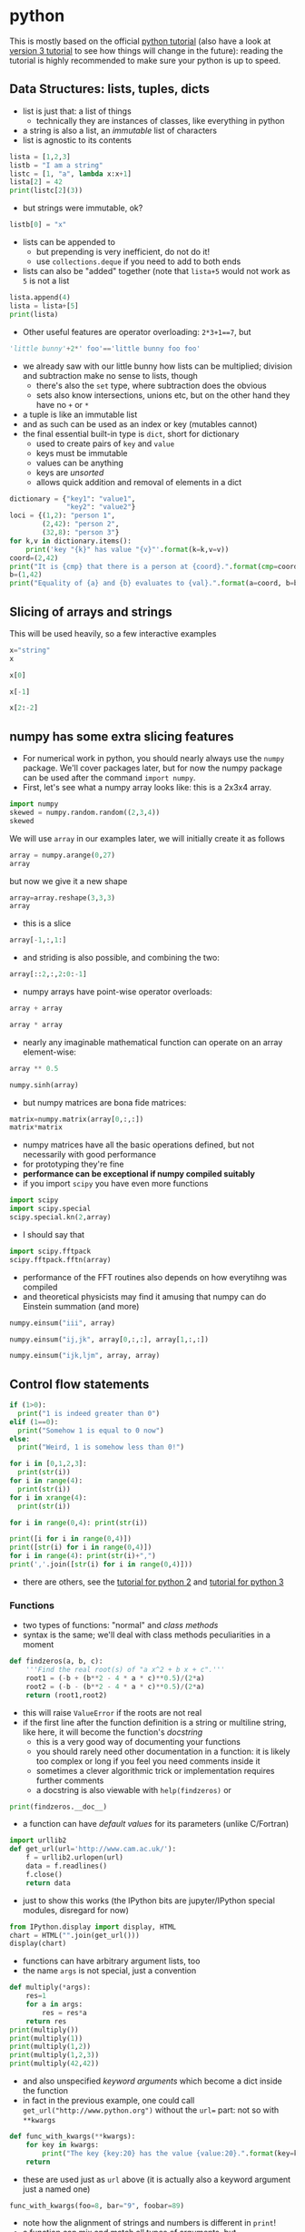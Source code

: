 * python
This is mostly based on the official [[https://docs.python.org/2/tutorial/][python tutorial]] (also have a look at [[https://docs.python.org/3/tutorial/index.html][version 3 tutorial]] to see how things
will change in the future): reading the tutorial is highly recommended to make sure your python is up to
speed.

** Data Structures: lists, tuples, dicts
- list is just that: a list of things
  - technically they are instances of classes, like everything in python
- a string is also a list, an /immutable/ list of characters
- list is agnostic to its contents
#+BEGIN_SRC python
lista = [1,2,3]
listb = "I am a string"
listc = [1, "a", lambda x:x+1]
lista[2] = 42
print(listc[2](3))
#+END_SRC
- but strings were immutable, ok?
#+BEGIN_SRC python
listb[0] = "x"
#+END_SRC
- lists can be appended to
  - but prepending is very inefficient, do not do it!
  - use =collections.deque= if you need to add to both ends
- lists can also be "added" together (note that =lista+5= would not work as =5= is not a list
#+BEGIN_SRC python
lista.append(4)
lista = lista+[5]
print(lista)
#+END_SRC
- Other useful features are operator overloading: =2*3+1==7=, but
#+BEGIN_SRC python
'little bunny'+2*' foo'=='little bunny foo foo'
#+END_SRC
- we already saw with our little bunny how lists can be multiplied; division and subtraction make no sense to
  lists, though
  - there's also the =set= type, where subtraction does the obvious
  - sets also know intersections, unions etc, but on the other hand they have no =+= or =*=
- a tuple is like an immutable list
- and as such can be used as an index or key (mutables cannot)
- the final essential built-in type is =dict=, short for dictionary
  - used to create pairs of =key= and =value=
  - keys must be immutable
  - values can be anything
  - keys are /unsorted/
  - allows quick addition and removal of elements in a dict
#+BEGIN_SRC python
  dictionary = {"key1": "value1",
                "key2": "value2"}
  loci = {(1,2): "person 1",
          (2,42): "person 2",
          (32,8): "person 3"}
  for k,v in dictionary.items():
      print('key "{k}" has value "{v}"'.format(k=k,v=v))
  coord=(2,42)
  print("It is {cmp} that there is a person at {coord}.".format(cmp=coord in loci.keys(), coord=coord))
  b=(1,42)
  print("Equality of {a} and {b} evaluates to {val}.".format(a=coord, b=b, val=b==coord))
#+END_SRC


** Slicing of arrays and strings 
This will be used heavily, so a few interactive examples
#+BEGIN_SRC python
x="string"
x
#+END_SRC
#+BEGIN_SRC python
x[0]
#+END_SRC
#+BEGIN_SRC python
x[-1]
#+END_SRC
#+BEGIN_SRC python
x[2:-2]
#+END_SRC

** numpy has some extra slicing features
- For numerical work in python, you should nearly always use the =numpy= package. We'll cover packages later,
  but for now the numpy package can be used after the command =import numpy=.
- First, let's see what a numpy array looks like: this is a 2x3x4 array.
#+BEGIN_SRC python
import numpy
skewed = numpy.random.random((2,3,4))
skewed
#+END_SRC
We will use =array= in our examples later, we will initially create it as follows
#+BEGIN_SRC python
array = numpy.arange(0,27)
array
#+END_SRC
but now we give it a new shape
#+BEGIN_SRC python
array=array.reshape(3,3,3)
array
#+END_SRC
- this is a slice
#+BEGIN_SRC python
array[-1,:,1:]
#+END_SRC
- and striding is also possible, and combining the two: 
#+BEGIN_SRC python
array[::2,:,2:0:-1]
#+END_SRC
- numpy arrays have point-wise operator overloads:
#+BEGIN_SRC python
array + array
#+END_SRC
#+BEGIN_SRC python
array * array
#+END_SRC
- nearly any imaginable mathematical function can operate on an array element-wise:
#+BEGIN_SRC python
array ** 0.5
#+END_SRC
#+BEGIN_SRC python
numpy.sinh(array)
#+END_SRC
- but numpy matrices are bona fide matrices: 
#+BEGIN_SRC python
matrix=numpy.matrix(array[0,:,:])
matrix*matrix
#+END_SRC
- numpy matrices have all the basic operations defined, but not
  necessarily with good performance
- for prototyping they're fine
- *performance can be exceptional if numpy compiled suitably*
- if you import =scipy= you have even more functions
#+BEGIN_SRC python
import scipy
import scipy.special
scipy.special.kn(2,array)
#+END_SRC
- I should say that
#+BEGIN_SRC python
import scipy.fftpack
scipy.fftpack.fftn(array)
#+END_SRC
- performance of the FFT routines also depends on how everytihng was compiled
- and theoretical physicists may find it amusing that numpy can do Einstein summation (and more)
#+BEGIN_SRC python
numpy.einsum("iii", array)
#+END_SRC
#+BEGIN_SRC python
numpy.einsum("ij,jk", array[0,:,:], array[1,:,:])
#+END_SRC
#+BEGIN_SRC python
numpy.einsum("ijk,ljm", array, array)
#+END_SRC

** Control flow statements
#+BEGIN_SRC python
if (1>0):
  print("1 is indeed greater than 0")
elif (1==0):
  print("Somehow 1 is equal to 0 now")
else:
  print("Weird, 1 is somehow less than 0!")
#+END_SRC
#+BEGIN_SRC python
for i in [0,1,2,3]:
  print(str(i))
for i in range(4):
  print(str(i))
for i in xrange(4):
  print(str(i))
#+END_SRC
#+BEGIN_SRC python
for i in range(0,4): print(str(i))
#+END_SRC
#+BEGIN_SRC python
print([i for i in range(0,4)])
print([str(i) for i in range(0,4)])
for i in range(4): print(str(i)+",")
print(','.join([str(i) for i in range(0,4)]))
#+END_SRC
- there are others, see the [[https://docs.python.org/2/tutorial/][tutorial for python 2]] and [[https://docs.python.org/3/tutorial/][tutorial for python 3]]

*** Functions
- two types of functions: "normal" and /class methods/
- syntax is the same; we'll deal with class methods peculiarities in a moment
#+BEGIN_SRC python
  def findzeros(a, b, c):
      '''Find the real root(s) of "a x^2 + b x + c".'''
      root1 = (-b + (b**2 - 4 * a * c)**0.5)/(2*a)
      root2 = (-b - (b**2 - 4 * a * c)**0.5)/(2*a)
      return (root1,root2)
#+END_SRC
- this will raise =ValueError= if the roots are not real
- if the first line after the function definition is a string or multiline string, like here, it will become
  the function's /docstring/
  - this is a very good way of documenting your functions
  - you should rarely need other documentation in a function: it is likely too complex or long if you feel you
    need comments inside it
  - sometimes a clever algorithmic trick or implementation requires further comments
  - a docstring is also viewable with =help(findzeros)= or
#+BEGIN_SRC python
  print(findzeros.__doc__)
#+END_SRC
- a function can have /default values/ for its parameters (unlike C/Fortran)
#+BEGIN_SRC python
  import urllib2
  def get_url(url='http://www.cam.ac.uk/'):
      f = urllib2.urlopen(url)
      data = f.readlines()
      f.close()
      return data
#+END_SRC
- just to show this works (the IPython bits are jupyter/IPython special modules, disregard for now)
#+BEGIN_SRC python
from IPython.display import display, HTML
chart = HTML("".join(get_url()))
display(chart)
#+END_SRC
- functions can have arbitrary argument lists, too
- the name =args= is not special, just a convention
#+BEGIN_SRC python
  def multiply(*args):
      res=1
      for a in args:
          res = res*a
      return res
  print(multiply())
  print(multiply(1))
  print(multiply(1,2))
  print(multiply(1,2,3))
  print(multiply(42,42))
#+END_SRC
- and also unspecified /keyword arguments/ which become a dict inside the function
- in fact in the previous example, one could call =get_url("http://www.python.org")= without the =url== part:
  not so with =**kwargs=
#+BEGIN_SRC python
  def func_with_kwargs(**kwargs):
      for key in kwargs:
          print("The key {key:20} has the value {value:20}.".format(key=key, value=kwargs[key]))
      return
#+END_SRC
- these are used just as =url= above (it is actually also a keyword argument just a named one)
#+BEGIN_SRC python
  func_with_kwargs(foo=8, bar="9", foobar=89)
#+END_SRC
- note how the alignment of strings and numbers is different in =print=!
- a function can mix and match all types of arguments, but
  - but order matters in definition: the following function has all types of arguments and the order of the
    types of arguments is the only allowed one
  - order also matters when calling: pay attention to the numbers 5 and 6 in the example
#+BEGIN_SRC python
  def many_args(a, b, c=42, d=0, *e, **f):
      print("a = "+str(a))
      print("b = "+str(b))
      print("c = "+str(c))
      print("d = "+str(d))
      for i,E in enumerate(e): print("e[{idx}] = ".format(idx=i) + str(E))
      for F in f: print("f[{key}] = ".format(key=F) + str(f[F]))
  many_args(1, 2, 3, 4, 5, 6, bar=8)
  many_args(1, 2, d=3, c=4, bar=8)
#+END_SRC
- note how =c= and =d= can be passed in any order
- but these do not work
#+BEGIN_SRC python
  many_args(1, 2, d=3, c=4, 6, bar=8)
  many_args(1, 2, 6, d=3, c=4, bar=8)
#+END_SRC
- so cannot pass =*args= style parameters and named keyword arguments at the same time except in the right
  order
- but then again, the unnamed keyword arguments can be mixed with the named ones
#+BEGIN_SRC python
  many_args(1, 2, bar=8, d=3, c=4)
#+END_SRC

*** Anonymous Function
- also known as a /lambda/
- a breeze from the land of functional programming, very useful
- especially with =reduce= and =map= operating on lists
#+BEGIN_SRC python
  from __future__ import print_function
  list_of_values = ["a", "b", "c", "abc"]
  uppercase_list_of_values = map(lambda x: x.upper(), list_of_values)
  print("uppercase_list_of_values = ",end="")
  print("".join(uppercase_list_of_values))
  uppercase_list_of_values_without_lambda = [x.upper() for x in list_of_values]
  print("uppercase_list_of_values_without_lambda = ",end="")
  print(uppercase_list_of_values_without_lambda)
  import functools
  joined_list_of_values = functools.reduce(lambda x,y: x+y, list_of_values, "")
  print("joined_list_of_values = ",end="")
  print(joined_list_of_values)
#+END_SRC
- the two lambdas are of course equivalent to named functions but avoid polluting the namespace and are easier
  to read as the are defined right where they are used
  - and cannot be used elsewhere so often reused functions should not normally be lambdas
#+BEGIN_SRC python
def uppercase(x):
    return x.upper()
def joinstr(x,y):
    return x+y
#+END_SRC

** Exercises
*** Random walkers
Write a code where two people perform a random walk along a rectangular =10x10= grid of coordinates, stopping
when the hit (occupy same coordinates) each other for the first time.
#+BEGIN_SRC python :exports none
  import numpy
  minx,maxx,miny,maxy = 0,9,0,9
  persons = {"A": (minx,miny),
             "B": (maxx,maxy)}
  while (persons["A"] != persons["B"]):
      xs = numpy.random.randint(minx,maxx+1,2)
      ys = numpy.random.randint(miny,maxy+1,2)
      persons["A"]=(xs[0],ys[0])
      persons["B"]=(xs[1],ys[1])
  print("Persons A and B bumped to each other at {}.".format(str(persons["A"])))
#+END_SRC

** Good Programming Practice: modularity
- a rule of thumb: /a single modular piece of code fits on screen all at the same time/
- split code into different files appropriately
  - in C/Fortran use a makefile to help compiling and linking them together
  - in python, codes in separate files become /modules/

** Modules
- one has to /import/ a module before it can be used
- python comes with a /standard library/ of modules, see
  [[https://docs.python.org/3/library/index.html][python standard library reference]] for details
- one such module is called =sys= and it know, e.g. your python version and more importantly, it holds the
  /module search path/: the list of directories python looks for =X= when it encounters a statement =import X=
  or =from X import Y=
#+BEGIN_SRC python
  import sys
  print("Your python version is "+sys.version)
  print("Your python module search path is "+",".join(sys.path))
#+END_SRC
- the "current" directory is /always/ searched first
  - "current" means the working directory for interactively started interpreter (i.e. without a script argument)
  - "current" means the directory containing the script being ran for non-interactive use
  - this can be confusing: Suppose =script.py= contains the statement =import z= and =z.py= is located in
    =/scriptdir= along with =script.py=. Then =cd /directory; python /scriptdir/script.py= will find =z=, but
    =cd /directory; python= followed by an interactive =import z= will fail yet =cd /scriptdir; python=
    followed by an interactive =import z= will again work:
#+BEGIN_SRC python :exports none :tangle yes :tangle "../codes/python/MyModule.py"
  module_internal_variable = 42
  def function_inside_a_module(parameter):
    return parameter+1
#+END_SRC
  - for example we have a module calles =MyModule.py= in =codes/python/MyModule.py= so let's import that  
#+BEGIN_SRC python :tangle yes :tangle "../codes/python/ImportMyModule.py"
  import os
  print("Current working directory is "+os.getcwd())
  import MyModule
  print("The variable MyModule.module_internal_variable has the value "+str(MyModule.module_internal_variable))
#+END_SRC
  - so that was the latter case of =z= above, now run it as a script
#+BEGIN_SRC python
  %%bash
  pwd
  python ../codes/python/ImportMyModule.py
#+END_SRC
- the search path is partially system dependent, but there's always =PYTHONPATH= which is searched before the
  system depedent path, so we can fix this
#+BEGIN_SRC python
  import os
  import sys
  print("Current working directory is "+os.getcwd())
  sys.path = ["../codes/python"] + sys.path
  import MyModule
  print("The variable MyModule.module_internal_variable has the value "+str(MyModule.module_internal_variable))
#+END_SRC
** Namespaces
- each variable lives in a /namespace/
  - like the above =MyModule.module_internal_variable= the part(s) before the dot specifies a namespace
- when you reference a variable, python searches for the name in several namespaces, starting from the most
  specific one:
  - the innermost scope (current module/source file, class, function)
  - the scopes of any enclosing functions, which are searched starting with the nearest enclosing scope
  - the current module's global names
  - the outermost scope is the namespace containing built-in names
*** Good Programming Practice: it is a good idea not to "pollute" your namespace
- removes name clashes (relevant especially for short variable names like =temp= or =i=)
- protects from accidental modifications of wrong variables (e.g. due to typo etc)
  - note that python does not provide hard protection: there is *always* a way to alter the value of everything
- makes code easier to read, undersand, modify, and track what's happening to variables
- please do not =from x import *= it pollutes the enclosing namespace
** Some standard modules
- we have already encoutered the =os= and =sys= modules: they are part of the python standard library
  - of particular interest might be =sys.stdin=, =sys.stdout=, and =sys.stderr=
- =re= :: regular expression facilities, e.g.
#+BEGIN_SRC python
  import re
  re.sub(r'(\b[a-z]+ )(\1)+', r'\1', 'please remove repeated repeated repeated words')
#+END_SRC
- =urllib2= :: we have already seen what this can do: access data using a URL
- =datetime= :: everything you ever wanted to do with dates and timezone-less times between 0.0.0 CE and
                31.12.9999 CE
  - for proper timezone support, an external module called =pytz= is needed
- =timeit= :: you may want to use =timeit.Timer()= instead of the next module for some performance measurements
- =cProfile= :: performance profiler, we'll get to know this later
- =doctest= :: a handy code quality checker which runs tests embedded into the docstrings
#+BEGIN_SRC python
  import doctest

  def daxpy(a, x, y):
      '''
      Calculate a*x + y.

      >>> daxpy(2.0,3.0,4.0)
      10.0
      '''
      return a*x+y

  def daxpy_fails(a, x, y):
      '''
      Calculate a*x + y.

      >>> daxpy_fails(2.0,3.0,4.0)
      10.0
      '''
      return a*x+y+1

  doctest.testmod()
#+END_SRC
- =unittest= :: a more sophisticated testing environment; an even better one is available in an external
                module called =nose=
*** Packages: sets of modules organised in directories
- example
#+BEGIN_SRC python
import scipy
import scipy.fftpack
scipy.fftpack.fftn([1,2,3])
#+END_SRC
- =scipy= is both the name of the package and its "main" module; this module contains a submodule called
  =fftpack=, which in turn contains a function =fftn= which simply calculates the FFT of the argument of
  arbitrary dimension
- such packages should be organised in directory trees 
#+BEGIN_SRC ditaa :file images/python_package_structure.png :cmdline -E
  MyPackage/                      Top-level package
    +-- __init__.py               Initialiser of the package
    +-- initial/                  Subpackage for initial conditions
    |     +---- __init__.py       Initialiser of the submodule
    |     +---- sphere.py         This appears as MyPackage.sphere
    +-- dynamics/                 Subpackage for dynamics
          +---- __init__.py       Initialiser of the submodule
          +---- theta.py          Implicit Theta method timestepper
          +---- imex.py           Implicit-Explicit Runge-Kutta
#+END_SRC

- *N.B.* when searching for a module to import =import MyPackage= will give priority to =MyPackage/__init__.py= over
  =MyPackage.py=
- =import MyPackage= will load and execute =MyPackage/__init__.py=: this is a magic file-name
- likewise =import MyPackage.initial= will execute =import MyPackage/initial/__init__.py=
  - note that =import MyPackage.initial= will implicitly also =import MyPackage=
  - some packages have convoluted directory structures and/or submodule handling which may prevent you from
    importing a submodule before explicitly importing the supermodule
- importing siblings must be done using the syntax =from MyPackage import Sibling=,
  e.g. =dynamics/__init__.py= imports =initial= with =from MyPackage import initial=
- the package =MyPackage= is available in the repo in =examples= directory

** Exceptions
Whenever things go horribly wrong, python interpreter will /raise/ and /exception/. If unhandled, these
will cause the interpreter to exit with error, but not all errors are fatal, some can be handled. For this,
python provides a =try-except-else-finally= construct. It is best described with an example
#+BEGIN_SRC python
  a="string"
  b=10
  try:
      c = a + b
  except TypeError as arbitrary_variable_name:
      print("A TypeError was raised with the follwing arguments:")
      for i,arg in enumerate(arbitrary_variable_name.args):
          print("Argument #{i}: {a}".format(i=i, a=arg))
      c = str(a) + str(b)
  except AttributeError as ae:
      print('Our example "c = a + b" can never raise this error.')
      print('But this is how you except many different types of exceptions if you need to treat them differently.')
  else:
      print("This will not execute as we ran into the except: -clause")
  finally:
      print('This is executed as the very last thing of the construct. It is *always* executed.')
      print('As you can see, we have now set c to '+c)
  try:
      c = a + a
  except (TypeError, AttributeError, OSError) as arbitrary_variable_name:
      print("We do not come here, but this is how to handle multiple exception types in one handler.")
  else:
      print("This will now execute as we did not run into the except: -clause")
  finally:
      print('This is executed as the very last thing of the construct. It is *always* executed.')
      print('As you can see, we have now set c to '+c)
#+END_SRC
- if you ever need access the attributes of "catch all" exception, you cannot use the =except X as Y=
  construct, but python provides the exception object via =sys.exc_info()= if necessary:
#+BEGIN_SRC python
  import sys
  try:
      c = a + b
  except:
      exc = sys.exc_info()
      print("An Exception of type {} was raised with the following arguments:".format(exc[0]))
      for i,a in enumerate(exc[1].args):
          print("Argument #{i}: {a}".format(i=i, a=a))
      c = str(a) + str(b)
#+END_SRC
- the traceback is also available as the third element of the tuple: =exc[2]=

** On I/O
- you should rarely, if ever, need to read a file using standard python routines
  - high performance (numerical) libraries are always more efficient for actual data
  - for "normal" small files, there is almost always a more high-level approach available either in standard
    python (like =sqlite3= module for sqlite databases or =email= for email messages etc)
  - sometimes =numpy= can be used to import even non-numerical data (=numpy.genfromtxt=)
- when you still need the low-level file operations, you should almost always use the =with= statement
#+BEGIN_SRC python
  import tempfile
  placeholder_please_ignore_me=tempfile.NamedTemporaryFile()
  filename = placeholder_please_ignore_me.name
  print(filename)
  with open(filename, "w") as f:
      f.write("this writes one line in the file\n")
      f.write("this writes part of a line ")
      f.write("this finishes the above line\n")
      f.writelines(["this writes\n", "all the\n", "list elements\n", "in a sequence\n"])
  print("The file object f is now closed: "+str(f))
  rlen=10
  with open(filename, "r") as f:
      some_data=f.read(rlen)
      lines=f.readlines()
  print("The file object f is now closed: "+str(f))
  print("The .read method read {l} bytes: {d}".format(l=rlen, d=some_data))
  print("The .readlines method read from current file location to the end:\n"+"".join(lines))
  placeholder_please_ignore_me.close()
#+END_SRC
- the standard library provides a module =StringIO= and class =StringIO.StringIO= which for all practical
  purposes is a file, but only exists in memory
- the =mmap= module provides access to /memory mapped/ files (also called /memmap/)
  - these look and feel like both strings and files (but are mutable unlike strings)
  - these are files which are accessed as if they were memory
  - they are only loaded into memory as needed, so you can memmap as big files as you wish without risk of
    running out of memory
  - but be careful, making copies etc of the data will *not* stay in the memmap file, so you may run out if
    you are not careful
- a couple of other useful I/O modules are =json= and =pickle=
  - =json= is the de facto standard data interchange format over internet and across architectures and
    programming languages
  - =json= is not high performance or parallel, do not use with bigger than kB-range data
  - =pickle= is python's =json= on steroids; in particular it can and will serialise python objects, but if
    you write client-server-type programs and pass data using =pickle= be mindful of the fact that untrusted
    clients can /send you arbitrary code/ to be executed without explicit execution
    - not so with =json= unless you explicitly pass data from =json= to be executed
#+BEGIN_SRC python
  import pickle
  import numpy
  data=numpy.random.random(1000)
  pickled=pickle.dumps(data)
  print("Data size: {len} (plus small python object overhead)".format(len=data.nbytes))
  print("Pickled size: {len}".format(len=len(pickled)))
  unpickled=pickle.loads(pickled)
  print("Note the type: "+str(type(unpickled)))
#+END_SRC

** Classes
*** Terminology
- class :: defines a type of object, kind of glorified struct or you can think of birds
- instance :: a representative of a class, think of birds again
- inheritance :: classes form an "ancestry" tree, where "children" inherit "parents", but this is a very
                 liberal family so a child can have an arbitrary number of parents (including 0 in python v2,
                 but in v3 all children implicitly inherit "object")
- method :: basically a function defined inside the namespace of a class
- attribute :: a variable defined on the class namespace is a /class attribute/, be careful: only use
               immutables here; a variable defined inside a class method is an /instance attribute/ and gets
               attached to the instance (like the =self.flies= below)
#+BEGIN_SRC python
  class animalia(object):
      '''animalia has two class attributes: level and heterotroph; they can be accessed by "self.level" and
         "self.heterotroph" inside the class and by "instancevariablename.level" and
         "instancevariablename.heterotroph" just like instance variables.
      '''
      level = "kingdom"
      heterotroph = True
  class plantae(object):
      level = "kingdom"
      autotroph = True
  class chordata(animalia):
      level = "phylum"
      notochord = True
  class dinosauria(chordata):
      level = "clade"
      legs = 4
      def eat(self, food):
          '''Instance method which outputs a description of how dinosaurs eat. The first parameter is by
          convention called self, but there is no restriction on its name.'''
          print("Eating {f} with a mouth.".format(f=str(food)))
  class tyrannoraptora(dinosauria):
      level = "clade"
      hollow_tail = True
  class aves(tyrannoraptora):
      level = "taxonomical class"
      heart_chambers = 4
      def __init__(self, flight):
          '''When instantiating an aves we want to define whether it is capable of flight or not and save this
           information in an instance attribute "flight", note that instance attributes always need to be
           prefixed by "self." or whatever the name of the first parameter of the method is. Unprefixed
           variables become method local and cannot be seen from the outside.
          '''
          self.flight = flight
  magpie=aves(True)
  print("A {name} is an instance of {klass}.".format(name="magpie", klass=magpie.__class__.__name__))
  inheritancelist = magpie.__class__.mro()
  for idx,_class in enumerate(inheritancelist[:-1]):
      print("The class {child} derives from {parent}.".format(
          child=_class.__name__, parent=inheritancelist[idx+1].__name__))
#+END_SRC
*** Decorators and higher order functions
- A higher order function is a function which returns a function, like
#+BEGIN_SRC python
  def hello():
      print('''I'm a lowly function, returning an non-function object.''')
      return None
  def HigherOrder(param):
      print('''I'm a higher order function: I return a function object.''')
      return param
  this_is_a_function=HigherOrder(hello)
  print("See what got printed!")
  this_will_be_None=this_is_a_function()
#+END_SRC
- note that the output of =hello= only appears at the very end: neither =def= nor =HigherOrder(hello)= causes
  the function body of =hello= to be executed
- N.B. =this_is_a_function= is the function =hello= /at the time the call to/ =HigherOrder=: later redefinition
  of =hello= does not change =this_is_a_function=
#+BEGIN_SRC python
  def hello(): return 42
  newres=hello()
  oldres=this_is_a_function()
  print(newres==oldres)
#+END_SRC
- a better version of this is to use a /closure/: a function object that remembers values in enclosing scopes
  regardless of whether those scopes are still present in memory
#+BEGIN_SRC python
  def HigherOrder(param):
      print('''I'm a higher order function: I return a function object.''')
      x = 42
      def hello2():
          print('''The value of param is {} but x = {}'''.format(param, x))
          return None
      return hello2
  this_is_a_closure=HigherOrder(24)
  print("See what got printed!")
  this_will_be_None=this_is_a_closure()
  print('Note how "hello" does not even exist now:', hello2)
#+END_SRC
- perhaps the most usual use of higher order functions is to create a /decorator/
- a typical example is to have "read-only" class attributes
  - N.B. these are not really read-only, python does not have such a concept, but you will have to go through
    some loops and hoops in order to write to them so it protects from bugs.
- there is a built-in higher order function for this, =property=, and also a short-hand syntax for wrapping
  functions in higher-order functions
- the following is a rewrite of the previous example with =HigherOrder=: note how =hello= itself now takes the
  place of =this_is_a_function= and that "pure" =hello= no longer exists: it is always wrapped in
  =HigherOrder=
#+BEGIN_SRC python
  def HigherOrder(param):
      print('''I'm a higher order function: I return a function object.''')
      return param
  @HigherOrder
  def hello():
      print('''I'm a lowly function, returning an non-function object.''')
      return None
  this_will_be_None=hello()
#+END_SRC
- this is how =property= is usually used
#+BEGIN_SRC python
  class MyClass(object):
      def __init__(self, val):
          self._prop = val
      @property
      def prop(self):
          return self._prop
  my_instance = MyClass(42)
  print(my_instance.prop)
  my_instance.prop = 0
#+END_SRC
- =property= is actually a class, which eats functions in its =__init__=
- it also has methods =setter=, =getter=, =deleter= which can be used to allow setting and deleting such
  guarded attributes 
  - =@property= is just a shorthand for specifying the =getter=
  - all of this is just shorthands: see =help(property)= for the longer syntax
#+BEGIN_SRC python
  class MyClass2(object):
      def __init__(self, val):
          self._prop = val
      @property
      def prop(self):
          return self._prop
      @prop.setter
      def prop(self,x):
          self._prop = x
  my_instance = MyClass2(42)
  print(my_instance.prop)
  my_instance.prop = 0
  print(my_instance.prop)
#+END_SRC

** Little Bits
- =dir()= is a nice way to look at your namespace
  - can also be used to check if variable exists: ="variablename" in dir()=
- constructs like =for x in range(0,4)= can use an /iterator/ or /generator/ to produce the values for x
- have a look at python's docs for [[https://docs.python.org/3/glossary.html#term-iterator][iterator]] and [[https://docs.python.org/3/glossary.html#index-14][generator]]: we do not delve into them in this course but they
  are terribly useful

** Exercises

*** More unit testing
- Implement more unit tests for some of the above function(s)

*** A tree using classes
- Create to a family tree for =magpie= which contains parent class instances

*** Fibonacci
How could one lecture programming without writing a Fibonacci code? By having students write it, of course, so
please test your python skills by writing a program which computes the 100 first Fibonacci numbers and prints
them out as a comma and space separated list, like =1, 1, 2, 3= etc splitting the output into lines of as
close as possible but no more than 80 characters long.

Remember, this course is also about good programming practices, so make sure your Fibonacci-generator is
reusable and has unit tests.

#+BEGIN_SRC python :exports none
  def fib(n):
      '''
      Unit tests with doctest module
      >>> fib(0)
      []
      >>> fib(1)
      [1]
      >>> fib(2)
      [1, 1]
      >>> fib(3)
      [1, 1, 2]
      >>> fib(-1)
      []
      '''
      fibn=[1]*min(n,2)
      for i in range(2,n):
          fibn.append(fibn[-2]+fibn[-1])
      return fibn
#+END_SRC

#+BEGIN_SRC python :exports none
  def split_to_lines(inlist):
      '''
      Split a list to strings of no more than 80 characters each.
      
      Unit tests using doctest

      >>> split_to_lines(fib(31))
      ['1, 1, 2, 3, 5, 8, 13, 21, 34, 55, 89, 144, 233, 377, 610, 987, 1597, 2584, 4181,', '6765, 10946, 17711, 28657, 46368, 75025, 121393, 196418, 317811, 514229, 832040,', '1346269']
      '''
      sep=", "
      inlist=sep.join([str(x) for x in inlist])
      lines=[]
      start=0
      while (start<len(inlist)):
          newstart=inlist[start:start+80].rfind(",")
          if (newstart == -1):
              newstart = len(inlist)
          else:
              if (len(inlist[start:start+80])<80):
                  newstart=len(inlist)
              else:
                  newstart = start + newstart + len(sep)
          lines.append(inlist[start:newstart].strip())
          start=newstart
      return lines

  def print80(inlist):
      print("\n".join(split_to_lines(inlist)))
      return
#+END_SRC

*** Game of Life
Write a simple =5x5= square game of life: 
1. Any live square with fewer than two live neighbours dies, as if caused by under-population.
2. Any live square with two or three live neighbours lives on to the next generation.
3. Any live square with more than three live neighbours dies, as if by over-population.
4. Any dead square with exactly three live neighbours becomes a live square, as if by reproduction.
5. Boundaries are periodic to simulate infinite space (i.e. square at (xmax,y) has its "right" side neighbour
   at (0,y) etc).

You should use " " to denote a dead square and "X" to denote a living one and animate the game with a suitable
time between iterations. (Do not worry about pretty-printing the game, cleaning the screen between updates
etc, but please do follow good practice.)

#+BEGIN_SRC python :exports none :results output
  import numpy
  import time
  import datetime

  def initial(size=(5,5)):
      cells = numpy.random.randint(0,2,size)
      return cells

  def step(cells):
      newcells = numpy.copy(cells)
      maxx, maxy = cells.shape[0], cells.shape[1]
      for jj in range(maxy):
          for ii in range(maxx):
              # rule 5 is accounted for by the modulo operators
              # for parallel code MODULO IS EVIL
              living_neighbours = (cells[(ii+1)%maxx,(jj+0)%maxy] +
                                   cells[(ii-1)%maxx,(jj+0)%maxy] +
                                   cells[(ii+0)%maxx,(jj+1)%maxy] +
                                   cells[(ii+0)%maxx,(jj-1)%maxy])
              if (cells[ii,jj] == 1):
                  # this is a living cell
                  if (living_neighbours < 2):
                      # rule 1
                      newcells[ii,jj] = 0
                  elif (living_neighbours > 3):
                      # rule 3
                      newcells[ii,jj] = 0
                  else:
                      # rule 2 is a no-op: we are already alive
                      pass
              else:
                  # this is a dead cell
                  if (living_neighbours == 3):
                      # rule 4
                      newcells[ii,jj] = 1
      return newcells

  def run_game(size=(5,5)):
      cells = initial(size)
      print(cells)
      starttime = datetime.datetime.utcnow()
      while (starttime + datetime.timedelta(seconds=10) > datetime.datetime.utcnow()):
          cells = step(cells)
          print(cells)
          time.sleep(0.5)
      return
#+END_SRC

#+RESULTS:


